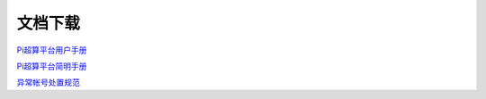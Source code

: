 ********
文档下载
********

`Pi超算平台用户手册 </_static/hpcmanual.pdf>`_

`Pi超算平台简明手册 </_static/hpcbriefmanual.pdf>`_

`异常帐号处置规范 </_static/abnormal_account.pdf>`_
